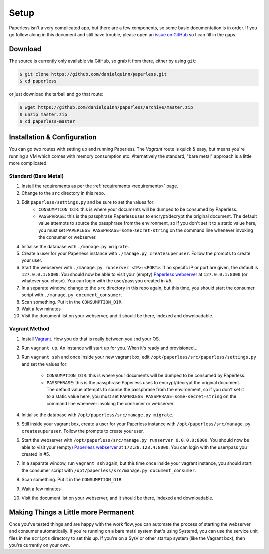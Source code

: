 .. _setup:

Setup
=====

Paperless isn't a very complicated app, but there are a few components, so some
basic documentation is in order.  If you go follow along in this document and
still have trouble, please open an `issue on GitHub`_ so I can fill in the gaps.

.. _issue on GitHub: https://github.com/danielquinn/paperless/issues


.. _setup-download:

Download
--------

The source is currently only available via GitHub, so grab it from there, either
by using ``git``:

.. code:: bash

    $ git clone https://github.com/danielquinn/paperless.git
    $ cd paperless

or just download the tarball and go that route:

.. code:: bash

    $ wget https://github.com/danielquinn/paperless/archive/master.zip
    $ unzip master.zip
    $ cd paperless-master


.. _setup-installation:

Installation & Configuration
----------------------------

You can go two routes with setting up and running Paperless.  The *Vagrant*
route is quick & easy, but means you're running a VM which comes with memory
consumption etc.  Alternatively the standard, "bare metal" approach is a little
more complicated.


.. _setup-installation-standard:

Standard (Bare Metal)
.....................

1. Install the requirements as per the :ref:`requirements <requirements>` page.
2. Change to the ``src`` directory in this repo.
3. Edit ``paperless/settings.py`` and be sure to set the values for:
    * ``CONSUMPTION_DIR``: this is where your documents will be dumped to be
      consumed by Paperless.
    * ``PASSPHRASE``: this is the passphrase Paperless uses to encrypt/decrypt
      the original document.  The default value attempts to source the
      passphrase from the environment, so if you don't set it to a static value
      here, you must set ``PAPERLESS_PASSPHRASE=some-secret-string`` on the
      command line whenever invoking the consumer or webserver.
4. Initialise the database with ``./manage.py migrate``.
5. Create a user for your Paperless instance with
   ``./manage.py createsuperuser``. Follow the prompts to create your user.
6. Start the webserver with ``./manage.py runserver <IP>:<PORT>``.
   If no specifc IP or port are given, the default is ``127.0.0.1:8000``.
   You should now be able to visit your (empty) `Paperless webserver`_ at
   ``127.0.0.1:8000`` (or whatever you chose).  You can login with the
   user/pass you created in #5.
7. In a separate window, change to the ``src`` directory in this repo again, but
   this time, you should start the consumer script with
   ``./manage.py document_consumer``.
8. Scan something.  Put it in the ``CONSUMPTION_DIR``.
9. Wait a few minutes
10. Visit the document list on your webserver, and it should be there, indexed
    and downloadable.

.. _Paperless webserver: http://127.0.0.1:8000


.. _setup-installation-vagrant:

Vagrant Method
..............

1. Install `Vagrant`_.  How you do that is really between you and your OS.
2. Run ``vagrant up``.  An instance will start up for you.  When it's ready and
   provisioned...
3. Run ``vagrant ssh`` and once inside your new vagrant box, edit
   ``/opt/paperless/src/paperless/settings.py`` and set the values for:
    * ``CONSUMPTION_DIR``: this is where your documents will be dumped to be
      consumed by Paperless.
    * ``PASSPHRASE``: this is the passphrase Paperless uses to encrypt/decrypt
      the original document.  The default value attempts to source the
      passphrase from the environment, so if you don't set it to a static value
      here, you must set ``PAPERLESS_PASSPHRASE=some-secret-string`` on the
      command line whenever invoking the consumer or webserver.
4. Initialise the database with ``/opt/paperless/src/manage.py migrate``.
5. Still inside your vagrant box, create a user for your Paperless instance with
   ``/opt/paperless/src/manage.py createsuperuser``. Follow the prompts to
   create your user.
6. Start the webserver with ``/opt/paperless/src/manage.py runserver 0.0.0.0:8000``.
   You should now be able to visit your (empty) `Paperless webserver`_ at
   ``172.28.128.4:8000``.  You can login with the user/pass you created in #5.
7. In a separate window, run ``vagrant ssh`` again, but this time once inside
   your vagrant instance, you should start the consumer script with
   ``/opt/paperless/src/manage.py document_consumer``.
8. Scan something.  Put it in the ``CONSUMPTION_DIR``.
9. Wait a few minutes
10. Visit the document list on your webserver, and it should be there, indexed
    and downloadable.

.. _Vagrant: https://vagrantup.com/
.. _Paperless server: http://172.28.128.4:8000


.. _making-things-a-little-more-permanent:

Making Things a Little more Permanent
-------------------------------------

Once you've tested things and are happy with the work flow, you can automate the
process of starting the webserver and consumer automatically.  If you're running
on a bare metal system that's using Systemd, you can use the service unit files
in the ``scripts`` directory to set this up.  If you're on a SysV or other
startup system (like the Vagrant box), then you're currently on your own.

